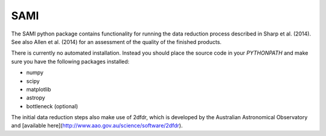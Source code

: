 ====
SAMI
====

The SAMI python package contains functionality for running the data reduction process described in Sharp et al. (2014). See also Allen et al. (2014) for an assessment of the quality of the finished products.

There is currently no automated installation. Instead you should place the source code in your `PYTHONPATH` and make sure you have the following packages installed:

* numpy
* scipy
* matplotlib
* astropy
* bottleneck (optional)

The initial data reduction steps also make use of 2dfdr, which is developed by the Australian Astronomical Observatory and [available here](http://www.aao.gov.au/science/software/2dfdr).
